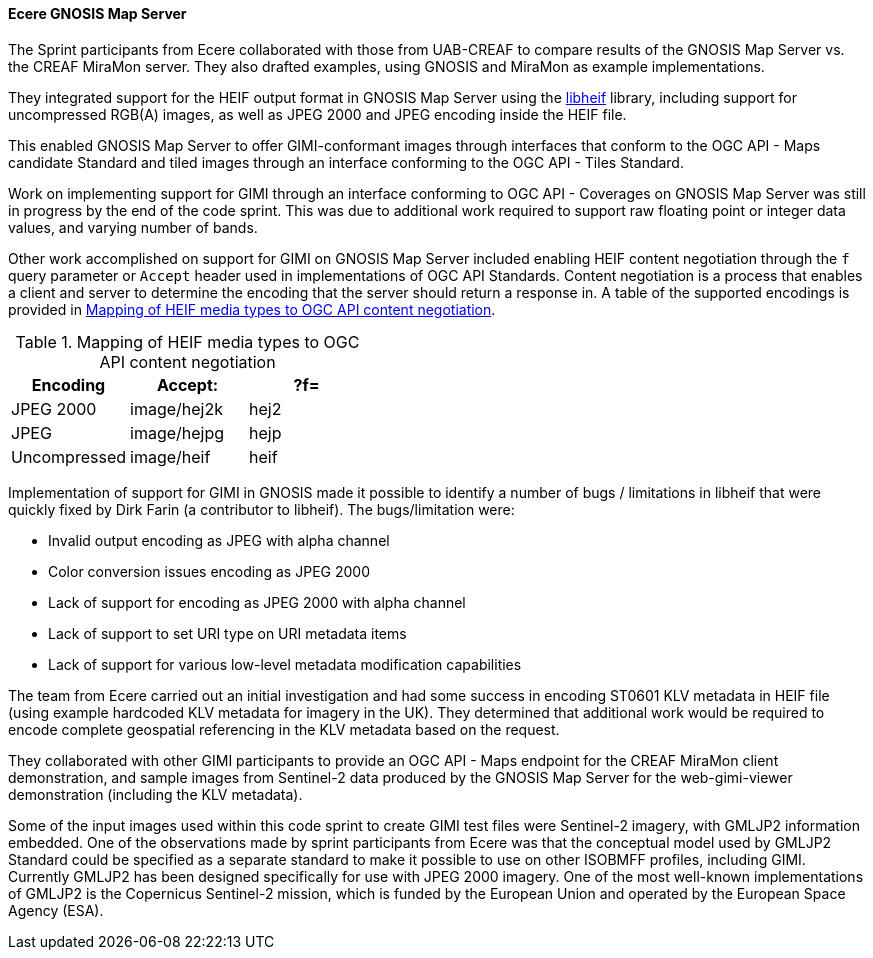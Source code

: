 [[gnosis_results]]
==== Ecere GNOSIS Map Server


The Sprint participants from Ecere collaborated with those from UAB-CREAF to compare results of the GNOSIS Map Server vs. the CREAF MiraMon server. They also drafted examples, using GNOSIS and MiraMon as example implementations.

They integrated support for the HEIF output format in GNOSIS Map Server using the https://github.com/strukturag/libheif[libheif] library, including support for uncompressed RGB(A) images, as well as JPEG 2000 and JPEG encoding inside the HEIF file.

This enabled GNOSIS Map Server to offer GIMI-conformant images through interfaces that conform to the OGC API - Maps candidate Standard and tiled images through an interface conforming to the OGC API - Tiles Standard.

Work on implementing support for GIMI through an interface conforming to OGC API - Coverages on GNOSIS Map Server was still in progress by the end of the code sprint. This was due to additional work required to support raw floating point or integer data values, and varying number of bands.

Other work accomplished on support for GIMI on GNOSIS Map Server included enabling HEIF content negotiation through the `f` query parameter or `Accept` header used in implementations of OGC API Standards. Content negotiation is a process that enables a client and server to determine the encoding that the server should return a response in. A table of the supported encodings is provided in <<tbl_gnosis_heif_encodings>>.

[#tbl_gnosis_heif_encodings]
.Mapping of HEIF media types to OGC API content negotiation
[%header,cols="1,1,1"]
|===
|Encoding
|Accept:
|?f=

|JPEG 2000
|image/hej2k
|hej2

|JPEG
|image/hejpg
|hejp

|Uncompressed
|image/heif
|heif

|=== 

Implementation of support for GIMI in GNOSIS made it possible to identify a number of bugs / limitations in libheif that were quickly fixed by Dirk Farin (a contributor to libheif). The bugs/limitation were:

* Invalid output encoding as JPEG with alpha channel
* Color conversion issues encoding as JPEG 2000
* Lack of support for encoding as JPEG 2000 with alpha channel
* Lack of support to set URI type on URI metadata items
* Lack of support for various low-level metadata modification capabilities

The team from Ecere carried out an initial investigation and had some success in encoding ST0601 KLV metadata in HEIF file (using example hardcoded KLV metadata for imagery in the UK). They determined that additional work would be required to encode complete geospatial referencing in the KLV metadata based on the request.

They collaborated with other GIMI participants to provide an OGC API - Maps endpoint for the CREAF MiraMon client demonstration, and sample images from Sentinel-2 data produced by the GNOSIS Map Server for the web-gimi-viewer demonstration (including the KLV metadata).

Some of the input images used within this code sprint to create GIMI test files were Sentinel-2 imagery, with GMLJP2 information embedded. One of the observations made by sprint participants from Ecere was that the conceptual model used by GMLJP2 Standard could be specified as a separate standard to make it possible to use on other ISOBMFF profiles, including GIMI. Currently GMLJP2 has been designed specifically for use with JPEG 2000 imagery. One of the most well-known implementations of GMLJP2 is the Copernicus Sentinel-2 mission, which is funded by the European Union and operated by the European Space Agency (ESA). 